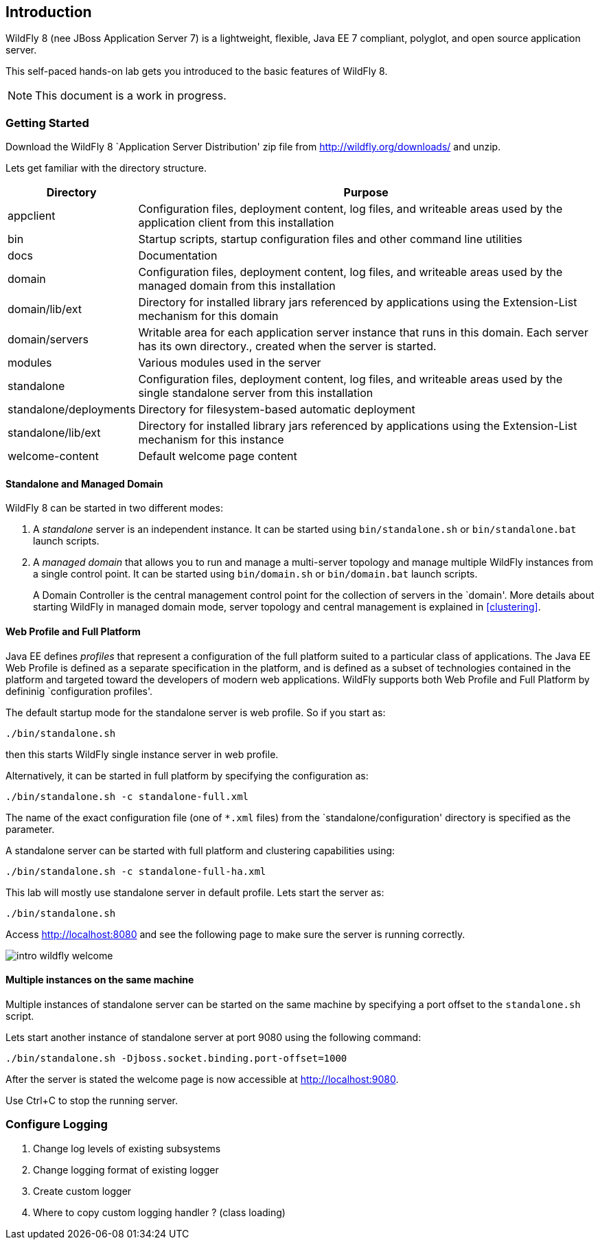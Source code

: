 == Introduction

WildFly 8 (nee JBoss Application Server 7) is a lightweight, flexible, Java EE 7 compliant, polyglot, and open source application server.

This self-paced hands-on lab gets you introduced to the basic features of WildFly 8.

NOTE: This document is a work in progress.

=== Getting Started

Download the WildFly 8 `Application Server Distribution' zip file from http://wildfly.org/downloads/ and unzip.

Lets get familiar with the directory structure.

[cols="2,8", options="header"]
|===
| Directory | Purpose

| appclient
| Configuration files, deployment content, log files, and writeable areas used by the application client from this installation

| bin
| Startup scripts, startup configuration files and other command line utilities

| docs
| Documentation

| domain
| Configuration files, deployment content, log files, and writeable areas used by the managed domain from this installation

| domain/lib/ext
| Directory for installed library jars referenced by applications using the Extension-List mechanism for this domain

| domain/servers
| Writable area for each application server instance that runs in this domain. Each server has its own directory., created when the server is started.

| modules
| Various modules used in the server

| standalone
| Configuration files, deployment content, log files, and writeable areas used by the single standalone server from this installation

| standalone/deployments
| Directory for filesystem-based automatic deployment

| standalone/lib/ext
| Directory for installed library jars referenced by applications using the Extension-List mechanism for this instance

| welcome-content
| Default welcome page content
|===

==== Standalone and Managed Domain

WildFly 8 can be started in two different modes:

. A _standalone_ server is an independent instance. It can be started using `bin/standalone.sh` or `bin/standalone.bat` launch scripts.
+
. A _managed domain_ that allows you to run and manage a multi-server topology and manage multiple WildFly instances from a single control point. It can be started using `bin/domain.sh` or `bin/domain.bat` launch scripts.
+
A Domain Controller is the central management control point for the collection of servers in the `domain'. More details about starting WildFly in managed domain mode, server topology and central management is explained in <<clustering>>.

==== Web Profile and Full Platform

Java EE defines _profiles_ that represent a configuration of the full platform suited to a particular class of applications. The Java EE Web Profile is defined as a separate specification in the platform, and is defined as a subset of technologies contained in the platform and targeted toward the developers of modern web applications. WildFly supports both Web Profile and Full Platform by defininig `configuration profiles'.

The default startup mode for the standalone server is web profile. So if you start as:

[source]
----
./bin/standalone.sh
----

then this starts WildFly single instance server in web profile.

Alternatively, it can be started in full platform by specifying the configuration as:

[source]
----
./bin/standalone.sh -c standalone-full.xml
----

The name of the exact configuration file (one of `*.xml` files) from the `standalone/configuration' directory is specified as the parameter.

A standalone server can be started with full platform and clustering capabilities using:

[source]
----
./bin/standalone.sh -c standalone-full-ha.xml
----

This lab will mostly use standalone server in default profile. Lets start the server as:

[source]
----
./bin/standalone.sh
----

Access http://localhost:8080 and see the following page to make sure the server is running correctly.

image:images/intro-wildfly-welcome.png[]

==== Multiple instances on the same machine

Multiple instances of standalone server can be started on the same machine by specifying a port offset to the `standalone.sh` script.

Lets start another instance of standalone server at port 9080 using the following command:

[source]
----
./bin/standalone.sh -Djboss.socket.binding.port-offset=1000
----

After the server is stated the welcome page is now accessible at http://localhost:9080.

Use Ctrl+C to stop the running server.

=== Configure Logging

. Change log levels of existing subsystems
+
. Change logging format of existing logger
+
. Create custom logger
+
. Where to copy custom logging handler ? (class loading)

